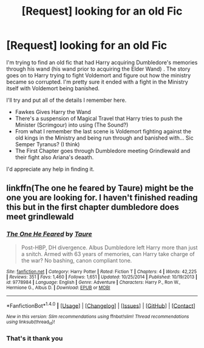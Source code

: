 #+TITLE: [Request] looking for an old Fic

* [Request] looking for an old Fic
:PROPERTIES:
:Author: AWildRandomAccount1
:Score: 5
:DateUnix: 1498031806.0
:DateShort: 2017-Jun-21
:FlairText: Fic Search
:END:
I'm trying to find an old fic that had Harry acquiring Dumbledore's memories through his wand (his wand prior to acquiring the Elder Wand) . The story goes on to Harry trying to fight Voldemort and figure out how the ministry became so corrupted. I'm pretty sure it ended with a fight in the Ministry itself with Voldemort being banished.

I'll try and put all of the details I remember here.

- Fawkes Gives Harry the Wand
- There's a suspension of Magical Travel that Harry tries to push the Minister (Scrimgour) into using (The Sound?)
- From what I remember the last scene is Voldemort fighting against the old kings in the Ministry and being run through and banished with... Sic Semper Tyranus? (I think)
- The First Chapter goes through Dumbledore meeting Grindlewald and their fight also Ariana's deaath.

I'd appreciate any help in finding it.


** linkffn(The one he feared by Taure) might be the one you are looking for. I haven't finished reading this but in the first chapter dumbledore does meet grindlewald
:PROPERTIES:
:Author: MangoApple043
:Score: 1
:DateUnix: 1498097034.0
:DateShort: 2017-Jun-22
:END:

*** [[http://www.fanfiction.net/s/9778984/1/][*/The One He Feared/*]] by [[https://www.fanfiction.net/u/883762/Taure][/Taure/]]

#+begin_quote
  Post-HBP, DH divergence. Albus Dumbledore left Harry more than just a snitch. Armed with 63 years of memories, can Harry take charge of the war? No bashing, canon compliant tone.
#+end_quote

^{/Site/: [[http://www.fanfiction.net/][fanfiction.net]] *|* /Category/: Harry Potter *|* /Rated/: Fiction T *|* /Chapters/: 4 *|* /Words/: 42,225 *|* /Reviews/: 351 *|* /Favs/: 1,460 *|* /Follows/: 1,651 *|* /Updated/: 10/25/2014 *|* /Published/: 10/19/2013 *|* /id/: 9778984 *|* /Language/: English *|* /Genre/: Adventure *|* /Characters/: Harry P., Ron W., Hermione G., Albus D. *|* /Download/: [[http://www.ff2ebook.com/old/ffn-bot/index.php?id=9778984&source=ff&filetype=epub][EPUB]] or [[http://www.ff2ebook.com/old/ffn-bot/index.php?id=9778984&source=ff&filetype=mobi][MOBI]]}

--------------

*FanfictionBot*^{1.4.0} *|* [[[https://github.com/tusing/reddit-ffn-bot/wiki/Usage][Usage]]] | [[[https://github.com/tusing/reddit-ffn-bot/wiki/Changelog][Changelog]]] | [[[https://github.com/tusing/reddit-ffn-bot/issues/][Issues]]] | [[[https://github.com/tusing/reddit-ffn-bot/][GitHub]]] | [[[https://www.reddit.com/message/compose?to=tusing][Contact]]]

^{/New in this version: Slim recommendations using/ ffnbot!slim! /Thread recommendations using/ linksub(thread_id)!}
:PROPERTIES:
:Author: FanfictionBot
:Score: 1
:DateUnix: 1498097048.0
:DateShort: 2017-Jun-22
:END:


*** That's it thank you
:PROPERTIES:
:Author: AWildRandomAccount1
:Score: 1
:DateUnix: 1498255883.0
:DateShort: 2017-Jun-24
:END:
